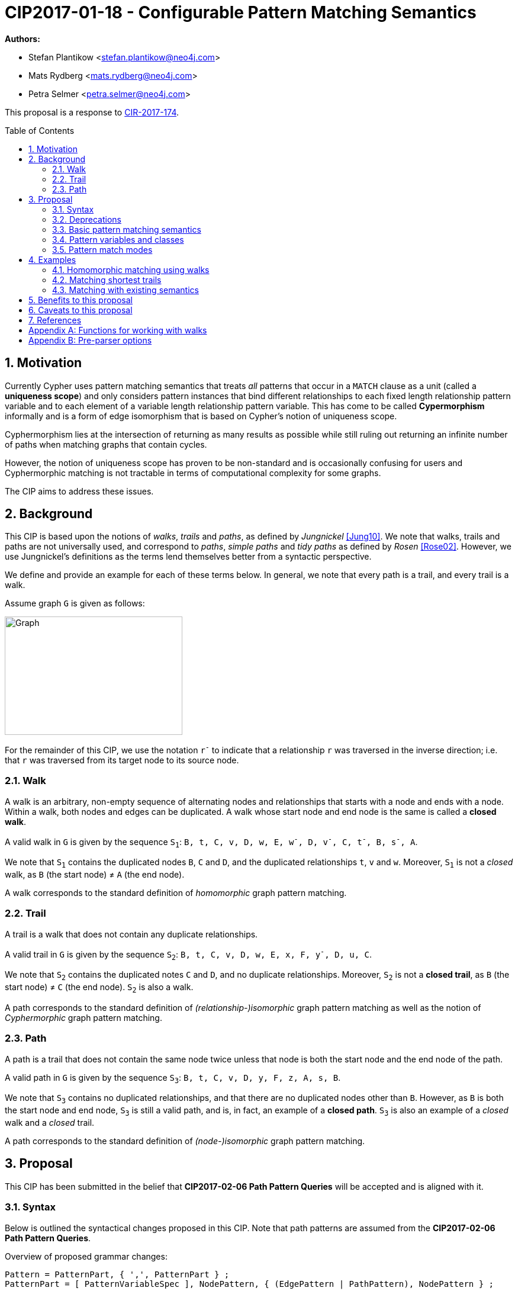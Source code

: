 = CIP2017-01-18 - Configurable Pattern Matching Semantics
:numbered:
:toc:
:toc-placement: macro
:source-highlighter: codemirror

*Authors:*

 * Stefan Plantikow <stefan.plantikow@neo4j.com>
 * Mats Rydberg <mats.rydberg@neo4j.com>
 * Petra Selmer <petra.selmer@neo4j.com>

This proposal is a response to link:https://github.com/opencypher/openCypher/issues/174[CIR-2017-174].

toc::[]

== Motivation

Currently Cypher uses pattern matching semantics that treats _all_ patterns that occur in a `MATCH` clause as a unit (called a *uniqueness scope*) and only considers pattern instances that bind different relationships to each fixed length relationship pattern variable and to each element of a variable length relationship pattern variable.
This has come to be called *Cypermorphism* informally and is a form of edge isomorphism that is based on Cypher's notion of uniqueness scope.

Cyphermorphism lies at the intersection of returning as many results as possible while still ruling out returning an infinite number of paths when matching graphs that contain cycles.

However, the notion of uniqueness scope has proven to be non-standard and is occasionally confusing for users and Cyphermorphic matching is not tractable in terms of computational complexity for some graphs.

The CIP aims to address these issues.

== Background

This CIP is based upon the notions of _walks_, _trails_ and _paths_, as defined by _Jungnickel_ <<Jung10>>.
We note that walks, trails and paths are not universally used, and correspond to _paths_, _simple paths_ and _tidy paths_ as defined by _Rosen_ <<Rose02>>.
However, we use Jungnickel's definitions as the terms lend themselves better from a syntactic perspective.

We define and provide an example for each of these terms below.
In general, we note that every path is a trail, and every trail is a walk.

Assume graph `G` is given as follows:

image::CIP2017-01-18-WTP-Graph.jpg[Graph,300,200]

For the remainder of this CIP, we use the notation `r^-^` to indicate that a relationship `r` was traversed in the inverse direction; i.e. that `r` was traversed from its target node to its source node.

[[walks]]
=== Walk

A walk is an arbitrary, non-empty sequence of alternating nodes and relationships that starts with a node and ends with a node.
Within a walk, both nodes and edges can be duplicated.
A walk whose start node and end node is the same is called a **closed walk**.

A valid walk in `G` is given by the sequence `S~1~`: `B, t, C, v, D, w, E, w^-^, D, v^-^, C, t^-^, B, s^-^, A`.

We note that `S~1~` contains the duplicated nodes `B`, `C` and `D`, and the duplicated relationships `t`, `v` and `w`.
Moreover, `S~1~` is not a _closed_ walk, as `B` (the start node) ≠ `A` (the end node).

A walk corresponds to the standard definition of _homomorphic_ graph pattern matching.

[[trails]]
=== Trail

A trail is a walk that does not contain any duplicate relationships.

A valid trail in `G` is given by the sequence `S~2~`: `B, t, C, v, D, w, E, x, F, y^-^, D, u, C`.

We note that `S~2~` contains the duplicated notes `C` and `D`, and no duplicate relationships.
Moreover, `S~2~` is not a **closed trail**, as `B` (the start node) ≠ `C` (the end node).
`S~2~` is also a walk.

A path corresponds to the standard definition of _(relationship-)isomorphic_ graph pattern matching as well as the notion of _Cyphermorphic_ graph pattern matching.

[[paths]]
=== Path

A path is a trail that does not contain the same node twice unless that node is both the start node and the end node of the path.

A valid path in `G` is given by the sequence `S~3~`: `B, t, C, v, D, y, F, z, A, s, B`.

We note that `S~3~` contains no duplicated relationships, and that there are no duplicated nodes other than `B`.
However, as `B` is both the start node and end node, `S~3~` is still a valid path, and is, in fact, an example of a **closed path**.
`S~3~` is also an example of a _closed_ walk and a _closed_ trail.

A path corresponds to the standard definition of _(node-)isomorphic_ graph pattern matching.

== Proposal

This CIP has been submitted in the belief that *CIP2017-02-06 Path Pattern Queries* will be accepted and is aligned with it.

[[syntax]]
=== Syntax

Below is outlined the syntactical changes proposed in this CIP.
Note that path patterns are assumed from the *CIP2017-02-06 Path Pattern Queries*.

.Overview of proposed grammar changes:
[source,ebnf]
----
Pattern = PatternPart, { ',', PatternPart } ;
PatternPart = [ PatternVariableSpec ], NodePattern, { (EdgePattern | PathPattern), NodePattern } ;

PatternVariableSpec = [ PatternMatchMode ], [ PatternVariableClass ], [ Variable, '=' ] ;

PatternMatchMode     = 'ALL'
                     | 'ALL SHORTEST'
                     | 'SHORTEST'
                     ;
PatternVariableClass = ([ PVClassModifier ], 'WALK', ['S'])
                     | ([ PVClassModifier ], 'TRAIL', ['S'])
                     | ([ PVClassModifier ], 'PATH', ['S'])
                     ;
PVClassModifier      = 'OPEN'
                     | 'CLOSED'
                     ;
----


As we can see above, patterns in Cypher consist of a comma-separated list of _pattern parts_, where a pattern part is exemplified by `p = (e:Employee)-[:REPORTS_TO*1..3]->(m:Manager)`.
Pattern parts may be bound to a variable, such as `p` in our example, and consist of a linear chain of connected node, relationship, and path patterns.

While Cypher allows omitting path, node, and relationship variables in a pattern, this is just syntactic sugar; i.e. all parts of a pattern should be considered to be bound to a variable name from the viewpoint of pattern matching semantics (names are either provided in the query or automatically generated by a conforming implementation).

=== Deprecations

This CIP proposes to replace the notion of *uniqueness scope* and *Cyphermorphism* and all associated rules with new, configurable pattern matching semantics.

As proposed in *CIP2017-02-06 Path Pattern Queries*, support for binding relationship list variables in variable length patterns will be deprecated.

This CIP proposes to deprecate the existing syntax for both `shortestPath` and `allShortestPaths` matching of Cypher.

=== Basic pattern matching semantics

Each pattern consists of one or more top-level pattern parts that are given in a comma separated list.

.Query 3.3.1
[source,cypher]
----
MATCH (a)-->(b), (c)<--(d)
RETURN *
----

The solution (set of successful matches) of a pattern is the cross product over the solutions of all its top-level pattern parts.
Thus, if we ignore uniqueness, Query 3.3.1 is semantically equivalent to Query 3.3.2.

.Query 3.3.2
[source,cypher]
----
MATCH (a)-->(b)
// sequence of matches acts like a cross product
// for each incoming row with a and b, find all matches (c)<--(d)
MATCH (c)<--(d)
RETURN *
----

Binding several nodes or relationships in a pattern to the same variable describes an implicit join.
Thus, queries 3.3.3 and 3.3.4 are semantically equivalent.

.Query 3.3.3
[source,cypher]
----
MATCH (a)-->()<--(a)-->(b)
RETURN a
----

.Query 3.3.4
[source,cypher]
----
MATCH (n1)-->(n2), (n3)<--(n4), (n5)-->(b)
WHERE n1 = n4 AND n2 = n3 AND n4 = n5
RETURN n1 AS a
----

=== Pattern variables and classes

This CIP proposes to name the variable to which a pattern part may be assigned a _pattern variable_.
Note that pattern variables are always bound to a connected sequence of node, relationship, and path patterns (see <<syntax>>).

.In the query, `p` and `q` are examples of pattern variables. A named path pattern `foo` is assumed:
[source, cypher]
----
MATCH p = (:A)-->(:B)-[:KNOWS]->(), q = (a)-/~foo/->(b)
RETURN p, q
----

Three classes of pattern variables are proposed:

* `WALK`: Pattern variables of this class may only be bound to pattern instances that are walks, as defined in <<walks>>.
* `TRAIL`: Pattern variables of this class may only be bound to pattern instances that are trails, as defined in <<trails>>.
* `PATH`: Pattern variables of this class may only be bound to pattern instances that are paths, as defined in <<paths>>.

NOTE: This CIP proposes to rename the Cypher type `PATH` to `WALK`.

.Example of using pattern variable classes for the pattern variables `p` and `q`:
[source, cypher]
----
MATCH TRAIL p = (:A)-->(:B)-[:KNOWS]->(), PATH q = (a)-/~foo/->(b)
RETURN p, q
----

The pattern variable class may be further qualified with one of the following prefixes:

* `OPEN`: This pattern variable should only be bound to walks (or trails, or paths respectively) which begin and end at _distinct_ nodes.
* `CLOSED` This pattern variable should only be bound to walks (or trails, or paths respectively) which begin and end at _the same node_.

Implementations are advised to signal a warning for uses of `OPEN` pattern variable classes where the two endpoints of the pattern both use the _same_ variable name.

Implementations are advised to signal a warning for uses of `CLOSED` pattern variable classes where the two endpoints of the pattern both use a _different_ variable name.

==== Plural forms

This CIP proposes to allow for plural forms of all pattern variable classes, which will be synonymous with their respective singular forms.
The plural forms are as follows: `WALKS`, `TRAILS`, and `PATHS`.
The main motivation is to aid readability when used in conjunction with different pattern match modes (see <<modes>>).

[[modes]]
=== Pattern match modes

This CIP proposes introducing the notion of a _pattern match mode_, that may be specified before a pattern variable in a read-only pattern (i.e. a pattern that is not used as an argument to an updating clause) and restricts the set of valid pattern matches for the subsequent pattern part.

Node patterns are unaffected by the pattern match mode, and will always match all described nodes from the graph.

==== ALL mode

This CIP proposes the new `ALL` pattern match mode that matches every walk (or trail, or path respectively) as described by all node, relationship, and path patterns given in the subsequent pattern elements.

This CIP proposes the default pattern variable class for the `ALL` pattern match mode to be `TRAILS`.

This CIP proposes that an error should be raised for any use of the `ALL` pattern match mode without an explicit pattern variable class in combination with an unbounded variable length relationship pattern or an unbounded path pattern.

Implementations are advised to signal a warning for any use of `MATCH ALL (OPEN|CLOSED) WALKS` that may return an infinite result.

==== ALL SHORTEST mode

This CIP proposes the new `ALL SHORTEST` pattern match mode that matches every _shortest_ walk (or trail, or path respectively) as described by all node, relationship, and path patterns in the subsequent pattern elements.

This CIP proposes the default pattern variable class for the `ALL SHORTEST` pattern match mode to be `WALKS`.

==== SHORTEST mode

This CIP proposes the new `SHORTEST` pattern match mode that matches _one shortest_ walk (or trail, or path respectively) as described by all node, relationship, and path patterns in the following pattern elements.

This CIP proposes the default pattern variable class for the `SHORTEST` pattern match mode to be `WALK`.

==== Default pattern match mode

This CIP proposes a new default pattern match mode that assigns a different pattern match mode and pattern variable class to each type of pattern part:

* Simple relationship patterns (e.g. `()-[]\->()`) are to be matched using `ALL TRAILS`.
* Bounded variable length relationship patterns (e.g. `()-[*2..4]\->()`) are to be matched using `ALL TRAILS`.
* Unbounded variable length relationship patterns (e.g. `()-[*]\->()`) are to be matched using `ALL TRAILS`.
* Path patterns (e.g. `()-/../\->()`) are to be matched using `ALL SHORTEST WALKS`.

This CIP proposes that an explicitly specified pattern variable class overrides the implicit pattern variable class assigned to each pattern part by using the default pattern match mode.

This CIP proposes that when using the default pattern match mode without an explicitly specified pattern variable class only, all pattern parts that are to be matched as `ALL TRAILS` according to the default pattern match mode are to be matched together (i.e. may not bind the same relationship twice between them) while all other pattern parts are to be matched independently from any other pattern part.

NOTE: This rule emulates the current behaviour of Cypher.

This CIP proposes that an error should be raised for any use of the default pattern match mode without an explicit pattern variable class in combination with an unbounded variable length relationship pattern only.

Implementations are advised to signal a warning for any use of the default pattern match mode that may return an infinite result.

== Examples

The following examples demonstrates various ways in which the newly proposed constructs may be used if this CIP is adopted.

The following graph is used:

image::DataGraph.jpg[Graph,800,700]

=== Homomorphic matching using walks

We'll illustrate the benefits of the new homomorphic pattern matching by means of a series of queries.

Assume we wish to know which two people have grandchildren in common, as well as the names of the grandchildren.
Intuitively, we can see that the only two people in the graph who have grandchildren in common are _Michael Redgrave_ and _Rachel Kempson_, and that there are two grandchildren, _Natasha Richardson_ and _Jemma Redgrave_.
Although _Roy Redgrave_ is a grandfather, there is no one else in the graph who has grandchildren in common with him.

_Query 4.1.1 - Current semantics: single patterns_

[source,cypher]
----
MATCH (grandparent1:Person)-[:HAS_CHILD]->()-[:HAS_CHILD]->(grandchild),
      (grandparent2:Person)-[:HAS_CHILD]->()-[:HAS_CHILD]->(grandchild)
WHERE grandparent1 <> grandparent2
RETURN grandparent1.name, grandparent2.name, grandchild.name
----

Query 4.1.1 comprises two comma-separated matches which form a single pattern, `p~1~`.
As the query runs under the current semantics, relationship uniqueness (aka Cyphermorphism) is applied to `p~1~`.
This means that the `:HAS_CHILD` relationship given by `()-[:HAS_CHILD]->(grandchild)` is only traversed once, which results in no rows being returned.

_Query 4.1.2 - Current semantics: breaking the pattern to prevent the effects of Cyphermorphism_

[source,cypher]
----
MATCH (grandparent1:Person)-[:HAS_CHILD]->()-[:HAS_CHILD]->(grandchild)
MATCH (grandparent2:Person)-[:HAS_CHILD]->()-[:HAS_CHILD]->(grandchild)
WHERE grandparent1 <> grandparent2
RETURN grandparent1.name, grandparent2.name, grandchild.name
----

By splitting out the matches using a separate `MATCH` clause, Query 4.1.2 in effect considers two patterns, `p~2~` and `p~3~`.
Cyphermorphism is applied to `p~2~` and `p~3~` separately, which resolves the limitation inherent in Query 4.1.1.

Running Query 4.1.2 returns the following results:

[queryresult]
----
+------------------------------------------------------------+
| grandparent1.name | grandparent2.name | grandchild.name    |
+------------------------------------------------------------+
| Michael Redgrave  | Rachel Kempson    | Natasha Richardson |
| Michael Redgrave  | Rachel Kempson    | Jemma Redgrave     |
| Rachel Kempson    | Michael Redgrave  | Natasha Richardson |
| Rachel Kempson    | Michael Redgrave  | Jemma Redgrave     |
+------------------------------------------------------------+
4 rows
----

_Query 4.1.3 - New semantics: achieving homomorphism_

The method to achieve homomorphism as exemplified by Query 4.1.2 is undoubtedly effective, but is potentially unintuitive and contrived.
In contrast, Query 4.1.3 uses the new default semantics for simple relationship patterns, and achieves the desired result without the need to consciously manipulate the structure of the matching clause.

[source,cypher]
----
MATCH ALL WALKS (grandparent1:Person)-[:HAS_CHILD]->()-[:HAS_CHILD]->(grandchild),
      (grandparent2:Person)-[:HAS_CHILD]->()-[:HAS_CHILD]->(grandchild)
WHERE grandparent1 <> grandparent2
RETURN grandparent1.name, grandparent2.name, grandchild.name
----

[queryresult]
----
+------------------------------------------------------------+
| grandparent1.name | grandparent2.name | grandchild.name    |
+------------------------------------------------------------+
| Michael Redgrave  | Rachel Kempson    | Natasha Richardson |
| Michael Redgrave  | Rachel Kempson    | Jemma Redgrave     |
| Rachel Kempson    | Michael Redgrave  | Natasha Richardson |
| Rachel Kempson    | Michael Redgrave  | Jemma Redgrave     |
+------------------------------------------------------------+
4 rows
----

_Query 4.1.4 - New semantics: achieving Cyphermorphism_

What happens in the scenarios where the current semantics -- i.e. Cyphermorphism -- are desirable?
All that is required is to alter the pattern variable class in the `MATCH` clause from `WALKS` to `TRAILS` (which is, in fact, the default).

[source,cypher]
----
MATCH ALL TRAILS (grandparent1:Person)-[:HAS_CHILD]->()-[:HAS_CHILD]->(grandchild),
      (grandparent2:Person)-[:HAS_CHILD]->()-[:HAS_CHILD]->(grandchild)
WHERE grandparent1 <> grandparent2
RETURN grandparent1.name, grandparent2.name, grandchild.name
----

Running Query 4.1.4 will return no results.

=== Matching shortest trails

[source,cypher]
----
// MATCH p=shortestPath((a)-[:X*]->()) today becomes:
MATCH SHORTEST p = (a)-[:X*]->()
RETURN *

// MATCH p=shortestPath((a)-[:X*]->()) may be expressed using path patterns, too:
MATCH p = (a)-/:X*/->()
RETURN * LIMIT 1

// MATCH p=allShortestPaths((a)-[:X*]->()) today becomes:
MATCH ALL SHORTEST p = (a)-[:X*]->()
RETURN *

// MATCH p=allShortestPaths((a)-[:X*]->()) may be expressed using path patterns, too:
MATCH p = (a)-/:X*/->()
RETURN *
----

=== Matching with existing semantics

Assume a function `disjoint()` defined as follows:

* `disjoint(list1, list2, ..., list_n)`: returns `true` if all argument lists are pairwise disjoint.

The function `disjoint()` may now be used to precisely express Cypher's current pattern matching semantics.

.Query 4.2.1
[source,cypher]
----
// Today (using same uniqueness scope for pat1, pat2, and pat)
MATCH pat1 = ..., pat2 = ..., pat3 = ...
RETURN *

// This CIP
MATCH pat1 = ..., pat2 = ..., pat3 = ...
WHERE disjoint(rels(pat1), rels(pat2), rels(pat3))
RETURN *
----

== Benefits to this proposal

This proposal adds a facility to Cypher for selecting from multiple desirable pattern matching semantics.

== Caveats to this proposal

A moderate increase in language complexity.

A change from current pattern matching semantics.
However, care has been taken to reduce the amount of broken queries and to retain access to current semantics.

`MATCH ALL [OPEN|CLOSED] WALKS` allows for non-terminating queries.

== References

[[Jung10]]
[Jung10] D. Jungnickel. _Graphs, Networks and Algorithms_. Springer Publishing Company, 2010.

[[Rose02]]
[Rose02] K. H. Rosen. _Discrete Mathematics and Its Applications_. McGraw-Hill, 2002.

[appendix]
== Functions for working with walks

Related to the concepts outlined in this CIP, but peripheral to the model and semantics described, several functions are envisioned as useful for working with the various types of patterns bound to pattern variables.
This section presents a few such functions:

* `isOpen(p)`: returns `true` if the source and target nodes of `p` are distinct.
* `isClosed(p)`: returns `true` if the source and target nodes of `p` are equal.
* `toTrail(p)`: returns `p` if `p` contains no duplicate relationships, `null` otherwise.
* `toPath(p)`: returns `toTrail(p)` if `p` contains no duplicate nodes at all or if the only two duplicate nodes are the source and target nodes of `p`, `null` otherwise.

[appendix]
== Pre-parser options

It is suggested that a conforming implementation should provide pre-parser options for defining the default pattern variable class as well as the default pattern match mode:

* `match=one of(all|all-shortest|shortest)` for configuring a different default pattern match mode
* `match=one of(walk[s]|trail[s]|path[s])` for configuring a different default pattern variable class
* `match=one of(all|all-shortest|shortest)`, `-`, `one of(walk[s]|trail[s]|path[s])` for configuring both a different default pattern match mode and a different default pattern variable class

An example of the latter would be `match=all-shortest-trails`.
